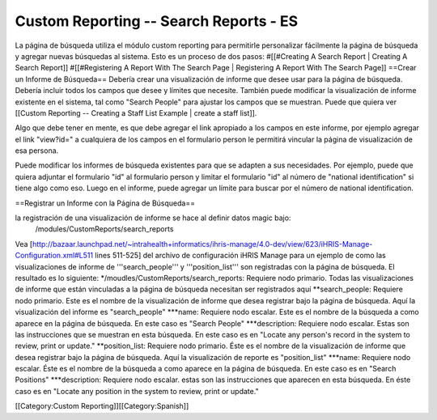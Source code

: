 Custom Reporting -- Search Reports - ES
=======================================

La página de búsqueda utiliza el módulo custom reporting para permitirle personalizar fácilmente la página de búsqueda y agregar nuevas búsquedas al sistema. Esto es un proceso de dos pasos:
#[[#Creating A Search Report | Creating A Search Report]]
#[[#Registering A Report With The Search Page | Registering A Report With The Search Page]]
==Crear un Informe de Búsqueda==
Debería crear una visualización de informe que desee usar para la página de búsqueda. Debería incluir todos los campos que desee y límites que necesite. También puede modificar la visualización de informe existente en el sistema, tal como "Search People" para ajustar los campos que se muestran.    Puede que quiera ver [[Custom Reporting -- Creating a Staff List Example | create a staff list]].  

Algo que debe tener en mente, es que debe agregar el link apropiado a los campos en este informe, por ejemplo agregar el link "view?id=" a cualquiera de los campos en el formulario person le permitirá vincular la página de visualización de esa persona.

Puede modificar los informes de búsqueda existentes para que se adapten a sus necesidades. Por ejemplo, puede que quiera adjuntar el formulario "id" al formulario person y limitar el formulario "id" al número de "national identification" si tiene algo como eso.  Luego en el informe, puede agregar un límite para buscar por el número de national identification.

==Registrar un Informe con la Página de Búsqueda==

la registración de una visualización de informe se hace al definir datos magic bajo:
 /modules/CustomReports/search_reports

Vea [http://bazaar.launchpad.net/~intrahealth+informatics/ihris-manage/4.0-dev/view/623/iHRIS-Manage-Configuration.xml#L511  lines 511-525] del archivo de configuración iHRIS Manage para un ejemplo de como las visualizaciones de informe de '''search_people''' y  '''position_list''' son registradas con la página de búsqueda.  El resultado es lo siguiente:
*/moudles/CustomReports/search_reports:  Requiere nodo primario.  Todas las visualizaciones de informe que están vinculadas a la página de búsqueda necesitan ser registrados aquí
**search_people:  Requiere nodo primario.  Este es el nombre de la visualización de informe que desea registrar bajo la página de búsqueda. Aquí la visualización del informe es "search_people"
***name: Requiere nodo escalar.  Este es el nombre de la búsqueda a como aparece en la página de búsqueda. En este caso es "Search People"
***description: Requiere nodo escalar.  Estas son las instrucciones que se muestran en esta búsqueda.  En este caso es en "Locate any person's record in the system to review, print or update."
**position_list:  Requiere nodo primario.  Éste es el nombre de la visualización de informe que desea registrar bajo la página de búsqueda. Aquí la visualización de reporte es "position_list"
***name: Requiere nodo escalar.  Éste es el nombre de la búsqueda a como aparece en la página de búsqueda.  En este caso es en "Search Positions"
***description: Requiere nodo escalar.  estas son las instrucciones que aparecen en esta búsqueda.  En éste caso es en "Locate any position in the system to review, print or update."

[[Category:Custom Reporting]][[Category:Spanish]]
